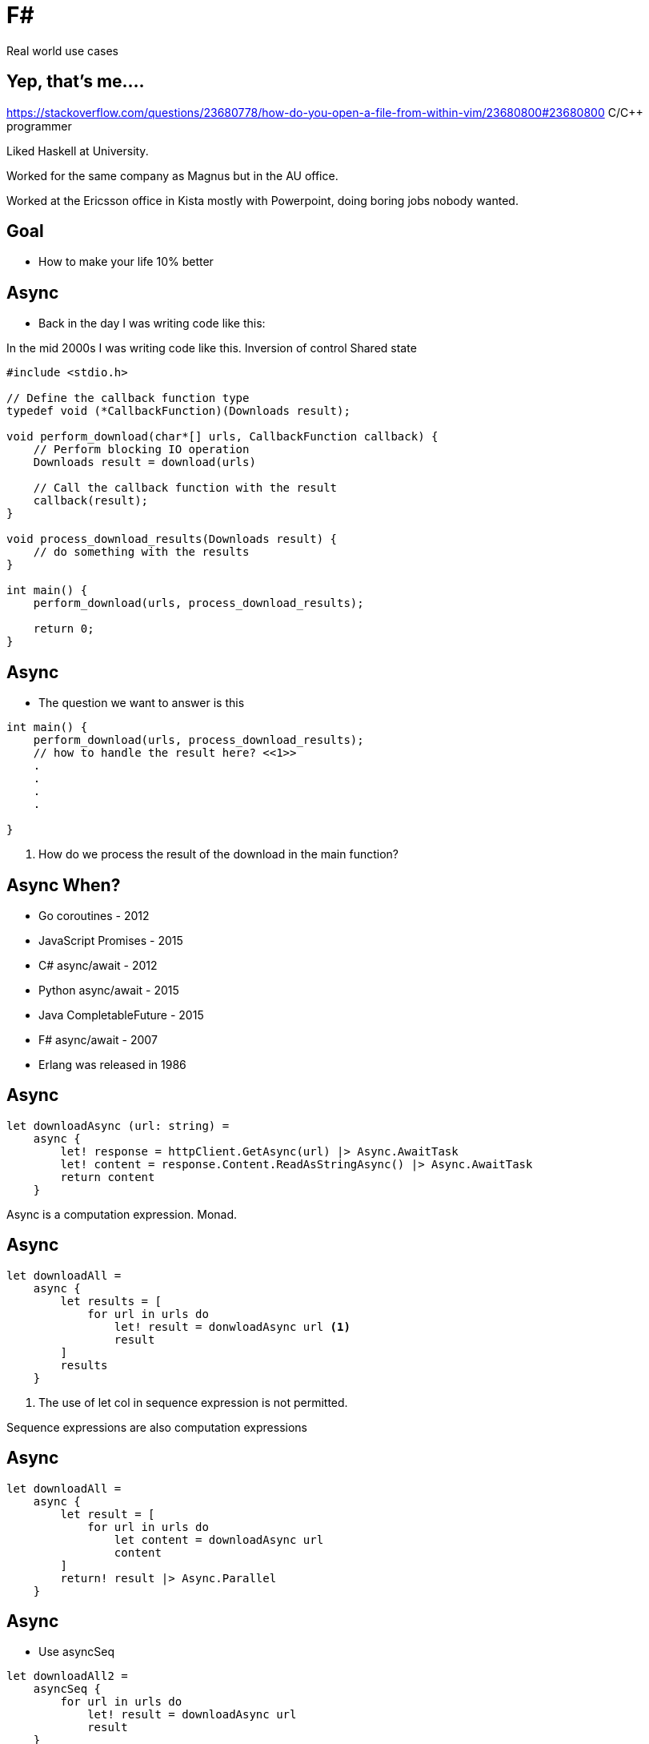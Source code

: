 :revealjs_theme: sky
:imagesdir: ./images
:source-highlighter: highlight.js
= F#

Real world use cases

== Yep, that's me....


[.notes]
--
https://stackoverflow.com/questions/23680778/how-do-you-open-a-file-from-within-vim/23680800#23680800
C/C++ programmer

Liked Haskell at University.

Worked for the same company as Magnus but in the AU office.

Worked at the Ericsson office in Kista mostly with Powerpoint, doing boring jobs nobody wanted.
--

== Goal

* How to make your life 10% better

== Async

* Back in the day I was writing code like this:

[.notes]
--
In the mid 2000s I was writing code like this.
Inversion of control
Shared state
--

[source, c]
----
#include <stdio.h>

// Define the callback function type
typedef void (*CallbackFunction)(Downloads result);

void perform_download(char*[] urls, CallbackFunction callback) {
    // Perform blocking IO operation
    Downloads result = download(urls)

    // Call the callback function with the result
    callback(result);
}

void process_download_results(Downloads result) {
    // do something with the results
}

int main() {
    perform_download(urls, process_download_results);

    return 0;
}
----

== Async

* The question we want to answer is this

[source, c]
----
int main() {
    perform_download(urls, process_download_results);
    // how to handle the result here? <<1>>
    .
    .
    .
    .

}
----

1. How do we process the result of the download in the main function?

== Async When?

[%step]
* Go coroutines - 2012
* JavaScript Promises - 2015
* C# async/await - 2012
* Python async/await - 2015
* Java CompletableFuture - 2015
* F# async/await - 2007
* Erlang was released in 1986

== Async

[source, fsharp]
----
let downloadAsync (url: string) =
    async {
        let! response = httpClient.GetAsync(url) |> Async.AwaitTask
        let! content = response.Content.ReadAsStringAsync() |> Async.AwaitTask
        return content
    }
----

[.notes]
--
Async is a computation expression. Monad.
--

== Async

[source, fsharp, linenums, highlight=3..5]
----
let downloadAll =
    async {
        let results = [
            for url in urls do
                let! result = donwloadAsync url <1>
                result
        ]
        results
    }
----

<1> The use of let col in sequence expression is not permitted.

[.notes]
--
Sequence expressions are also computation expressions
--

== Async

[source,fsharp,linenums, highlight=5]
----
let downloadAll =
    async {
        let result = [
            for url in urls do
                let content = downloadAsync url
                content
        ]
        return! result |> Async.Parallel
    }
----

== Async

* Use asyncSeq

[source,fsharp,linenums]
----
let downloadAll2 =
    asyncSeq {
        for url in urls do
            let! result = downloadAsync url
            result
    }
downloadAll2 |> AsyncSeq.toArrayAsync |> Async.RunSynchronously
----

== Type Providers

* Type providers are a way to generate types at compile time
* Made integration with a vendors xml based interface file a breeze

== Type Providers

[source,xml,linenums]
----
<books>
  <book id="1">
    <title>Programming F#</title>
    <author>Chris Smith</author>
    <year>2010</year>
  </book>
  <book id="2">
    <title>Expert F# 4.0</title>
    <author>Don Syme</author>
    <year>2015</year>
  </book>
</books>
----

== Type Providers

[source,fsharp,linenums]
----
#r "nuget: FSharp.Data"

open FSharp.Data

type Books = XmlProvider<"books.xml">

let data = Books.Load("books.xml")

for book in data.Books do
    printfn "%s" book.Title
----

== Domain Driven Design

* Model the business domain with the type system
* Make illegal states unrepresentable
* Shared model for communication between BA and developers
* Not class driven
* Not database driven

== Domain Driven Design

* Separate the domain objects from the DTO objects
* No nulls in F# but real world is messy

== REST

* No nulls

== Hurdles

* Immutability
* Strange looks
* Corporate culture

== No Language is Perfect

[.notes]
--
array syntax
--

[source,fsharp]
----
let x = [1; 2; 3]
let y = [|1; 2; 3|]

let foo (x: int[]) = x
foo x
----


== No Language is Perfect

[source,fs]
----
let y = [|1; 2; 3|]
y.[1]
----

== No Language is Perfect

[source,fsharp]
----
let apply x y = x y

let bar y =
    apply id y
----


== How to use <your favourite language> in your organization

* Fundamentally businesses don't care how you get the result.

[%auto-animate]
== Insert <your favourite language>

.Language comparison matrix
|===
|                |Java | Go  | NodeJS     | C#  | Python | F#  |
|Web Development |Yes  | Yes | Yes        | Yes | Yes    | Yes |
|===

[%auto-animate]
== Insert <your favourite language>

.Language comparison matrix
|===
|                |Java | Go  | NodeJS     | C#  | Python | F#  | C++
|Web Development |Yes  | Yes | Yes        | Yes | Yes    | Yes |
|Numerics        |Yes  | Yes | No         | Yes | No     | Yes | Yes
|===

[%auto-animate]
== Insert <your favourite language>

.Language comparison matrix
|===
|                |Java | Go  | C#  | F#
|Web Development |Yes  | Yes | Yes | Yes
|Numerics        |Yes  | Yes | Yes | Yes
|Type System     |Yes  | No  | Yes | Yes
|===

[%auto-animate]
== Insert <your favourite language>

.Language comparison matrix
|===
|                |Java | C#  | F#
|Web Development |Yes  | Yes | Yes
|Numerics        |Yes  | Yes | Yes
|Type System     |Yes  | Yes | Yes
|CTO hates oracle|No   | Yes | Yes
|===

[%auto-animate]
== Insert <your favourite language>

.Language comparison matrix
|===
|                | C#  | F#
|Web Development | Yes | Yes
|Numerics        | Yes | Yes
|Type System     | Yes | Yes
|CTO hates oracle| Yes | Yes
|Domain modelling| No | Yes
|===

[%auto-animate]
== Insert F#

.Language comparison matrix
|===
|                |  F#
|Web Development |  Yes
|Numerics        |  Yes
|Type System     |  Yes
|CTO hates oracle|  Yes
|Domain modelling|  Yes
|===
